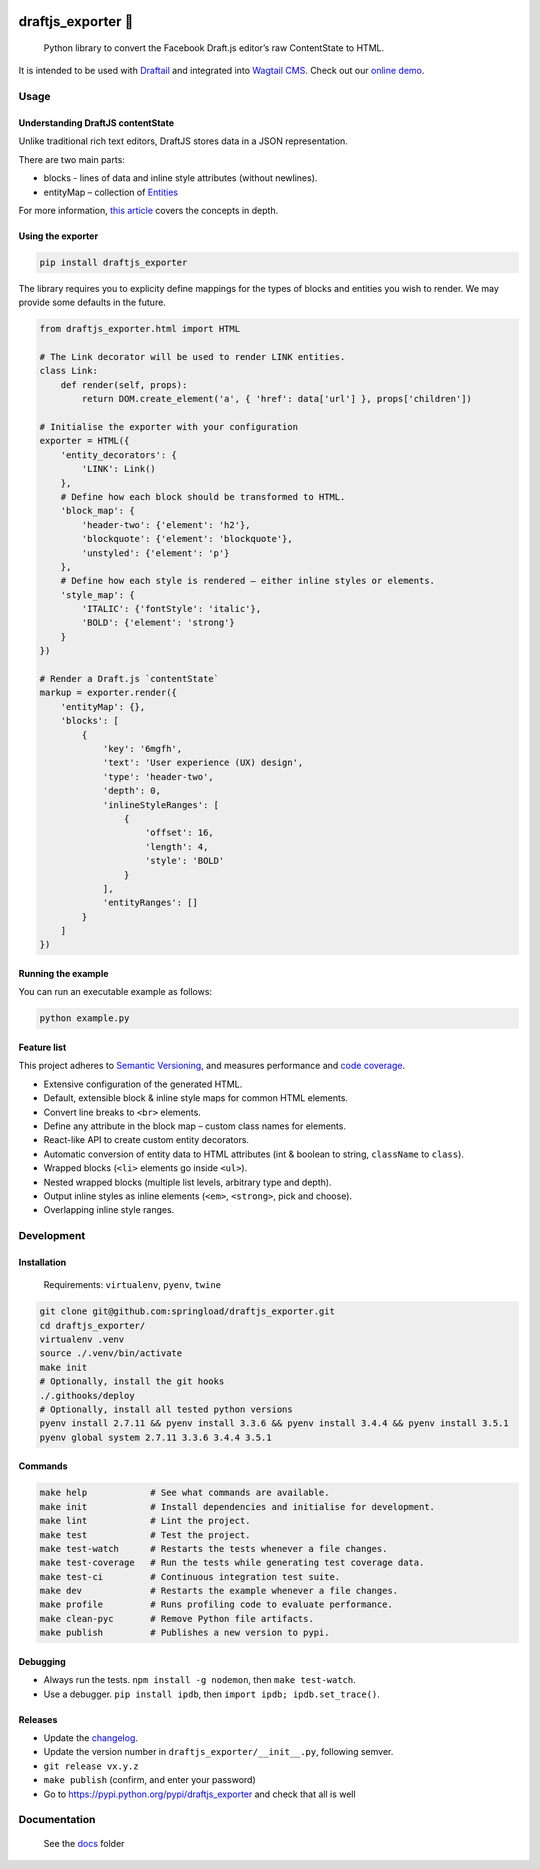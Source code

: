 .. image:: https://travis-ci.org/springload/draftjs_exporter.svg?branch=master
   :target: https://travis-ci.org/springload/draftjs_exporter
.. image:: https://img.shields.io/pypi/v/draftjs_exporter.svg
   :target: https://pypi.python.org/pypi/draftjs_exporter
.. image:: https://coveralls.io/repos/github/springload/draftjs_exporter/badge.svg?branch=master
   :target: https://coveralls.io/github/springload/draftjs_exporter?branch=master
.. image:: https://codeclimate.com/github/springload/draftjs_exporter/badges/gpa.svg
   :target: https://codeclimate.com/github/springload/draftjs_exporter

draftjs_exporter 🐍
===================

    Python library to convert the Facebook Draft.js editor’s raw ContentState to HTML.

It is intended to be used with `Draftail`_ and integrated into `Wagtail CMS`_. Check out our `online demo`_.

Usage
-----

Understanding DraftJS contentState
~~~~~~~~~~~~~~~~~~~~~~~~~~~~~~~~~~

Unlike traditional rich text editors, DraftJS stores data in a JSON representation.

There are two main parts:

-  blocks - lines of data and inline style attributes (without
   newlines).
-  entityMap – collection of `Entities`_

For more information, `this article`_ covers the concepts in depth.

Using the exporter
~~~~~~~~~~~~~~~~~~

.. code:: sh

    pip install draftjs_exporter

The library requires you to explicity define mappings for the types of blocks and entities you wish to render. We may provide some defaults in the future.

.. code:: python

    from draftjs_exporter.html import HTML

    # The Link decorator will be used to render LINK entities.
    class Link:
        def render(self, props):
            return DOM.create_element('a', { 'href': data['url'] }, props['children'])

    # Initialise the exporter with your configuration
    exporter = HTML({
        'entity_decorators': {
            'LINK': Link()
        },
        # Define how each block should be transformed to HTML.
        'block_map': {
            'header-two': {'element': 'h2'},
            'blockquote': {'element': 'blockquote'},
            'unstyled': {'element': 'p'}
        },
        # Define how each style is rendered – either inline styles or elements.
        'style_map': {
            'ITALIC': {'fontStyle': 'italic'},
            'BOLD': {'element': 'strong'}
        }
    })

    # Render a Draft.js `contentState`
    markup = exporter.render({
        'entityMap': {},
        'blocks': [
            {
                'key': '6mgfh',
                'text': 'User experience (UX) design',
                'type': 'header-two',
                'depth': 0,
                'inlineStyleRanges': [
                    {
                        'offset': 16,
                        'length': 4,
                        'style': 'BOLD'
                    }
                ],
                'entityRanges': []
            }
        ]
    })

Running the example
~~~~~~~~~~~~~~~~~~~

You can run an executable example as follows:

.. code:: sh

    python example.py

Feature list
~~~~~~~~~~~~

This project adheres to `Semantic Versioning`_, and measures performance and `code coverage`_.

*  Extensive configuration of the generated HTML.
*  Default, extensible block & inline style maps for common HTML elements.
*  Convert line breaks to ``<br>`` elements.
*  Define any attribute in the block map – custom class names for elements.
*  React-like API to create custom entity decorators.
*  Automatic conversion of entity data to HTML attributes (int & boolean to string, ``className`` to ``class``).
*  Wrapped blocks (``<li>`` elements go inside ``<ul>``).
*  Nested wrapped blocks (multiple list levels, arbitrary type and depth).
*  Output inline styles as inline elements (``<em>``, ``<strong>``, pick and choose).
*  Overlapping inline style ranges.

Development
-----------

Installation
~~~~~~~~~~~~

    Requirements: ``virtualenv``, ``pyenv``, ``twine``

.. code:: sh

    git clone git@github.com:springload/draftjs_exporter.git
    cd draftjs_exporter/
    virtualenv .venv
    source ./.venv/bin/activate
    make init
    # Optionally, install the git hooks
    ./.githooks/deploy
    # Optionally, install all tested python versions
    pyenv install 2.7.11 && pyenv install 3.3.6 && pyenv install 3.4.4 && pyenv install 3.5.1
    pyenv global system 2.7.11 3.3.6 3.4.4 3.5.1

Commands
~~~~~~~~

.. code:: sh

    make help            # See what commands are available.
    make init            # Install dependencies and initialise for development.
    make lint            # Lint the project.
    make test            # Test the project.
    make test-watch      # Restarts the tests whenever a file changes.
    make test-coverage   # Run the tests while generating test coverage data.
    make test-ci         # Continuous integration test suite.
    make dev             # Restarts the example whenever a file changes.
    make profile         # Runs profiling code to evaluate performance.
    make clean-pyc       # Remove Python file artifacts.
    make publish         # Publishes a new version to pypi.

Debugging
~~~~~~~~~

*  Always run the tests. ``npm install -g nodemon``, then ``make test-watch``.
*  Use a debugger. ``pip install ipdb``, then ``import ipdb; ipdb.set_trace()``.

Releases
~~~~~~~~

*  Update the `changelog`_.
*  Update the version number in ``draftjs_exporter/__init__.py``, following semver.
*  ``git release vx.y.z``
*  ``make publish`` (confirm, and enter your password)
*  Go to https://pypi.python.org/pypi/draftjs_exporter and check that
   all is well

Documentation
-------------

    See the `docs`_ folder

.. _Draftail: https://github.com/springload/draftail/
.. _Wagtail CMS: https://wagtail.io
.. _online demo: https://draftjs-exporter.herokuapp.com/
.. _Entities: https://facebook.github.io/draft-js/docs/advanced-topics-entities.html#content
.. _this article: https://medium.com/@rajaraodv/how-draft-js-represents-rich-text-data-eeabb5f25cf2
.. _Semantic Versioning: http://semver.org/spec/v2.0.0.html
.. _code coverage: https://coveralls.io/github/springload/draftjs_exporter?branch=master
.. _changelog: https://github.com/springload/draftjs_exporter/CHANGELOG.md
.. _docs: https://github.com/springload/draftjs_exporter/docs/
